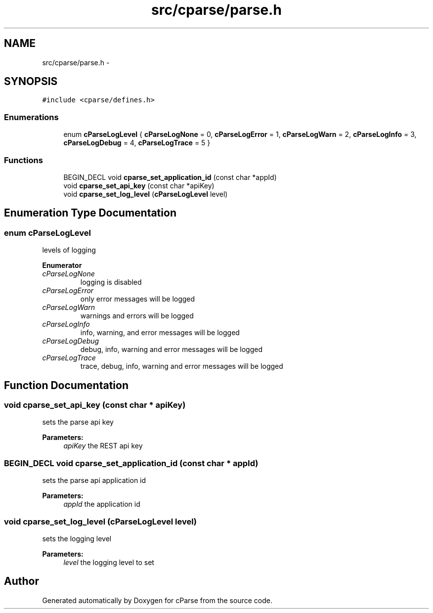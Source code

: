 .TH "src/cparse/parse.h" 3 "Fri Jul 24 2015" "Version 0.1" "cParse" \" -*- nroff -*-
.ad l
.nh
.SH NAME
src/cparse/parse.h \- 
.SH SYNOPSIS
.br
.PP
\fC#include <cparse/defines\&.h>\fP
.br

.SS "Enumerations"

.in +1c
.ti -1c
.RI "enum \fBcParseLogLevel\fP { \fBcParseLogNone\fP = 0, \fBcParseLogError\fP = 1, \fBcParseLogWarn\fP = 2, \fBcParseLogInfo\fP = 3, \fBcParseLogDebug\fP = 4, \fBcParseLogTrace\fP = 5 }"
.br
.in -1c
.SS "Functions"

.in +1c
.ti -1c
.RI "BEGIN_DECL void \fBcparse_set_application_id\fP (const char *appId)"
.br
.ti -1c
.RI "void \fBcparse_set_api_key\fP (const char *apiKey)"
.br
.ti -1c
.RI "void \fBcparse_set_log_level\fP (\fBcParseLogLevel\fP level)"
.br
.in -1c
.SH "Enumeration Type Documentation"
.PP 
.SS "enum \fBcParseLogLevel\fP"
levels of logging 
.PP
\fBEnumerator\fP
.in +1c
.TP
\fB\fIcParseLogNone \fP\fP
logging is disabled 
.TP
\fB\fIcParseLogError \fP\fP
only error messages will be logged 
.TP
\fB\fIcParseLogWarn \fP\fP
warnings and errors will be logged 
.TP
\fB\fIcParseLogInfo \fP\fP
info, warning, and error messages will be logged 
.TP
\fB\fIcParseLogDebug \fP\fP
debug, info, warning and error messages will be logged 
.TP
\fB\fIcParseLogTrace \fP\fP
trace, debug, info, warning and error messages will be logged 
.SH "Function Documentation"
.PP 
.SS "void cparse_set_api_key (const char * apiKey)"
sets the parse api key 
.PP
\fBParameters:\fP
.RS 4
\fIapiKey\fP the REST api key 
.RE
.PP

.SS "BEGIN_DECL void cparse_set_application_id (const char * appId)"
sets the parse api application id 
.PP
\fBParameters:\fP
.RS 4
\fIappId\fP the application id 
.RE
.PP

.SS "void cparse_set_log_level (\fBcParseLogLevel\fP level)"
sets the logging level 
.PP
\fBParameters:\fP
.RS 4
\fIlevel\fP the logging level to set 
.RE
.PP

.SH "Author"
.PP 
Generated automatically by Doxygen for cParse from the source code\&.
